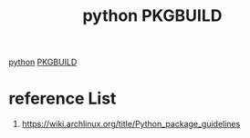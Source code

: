 :PROPERTIES:
:ID:       9a772ffc-bd67-4da4-9f84-412d4c29b54b
:END:
#+title: python PKGBUILD
#+filetags: python PKGBUILD

[[id:80d07df5-6da1-4c77-800c-dceeefd47f98][python]]
[[id:917be974-9940-4719-97e3-1e40141e88cc][PKGBUILD]]

* reference List
1. https://wiki.archlinux.org/title/Python_package_guidelines
